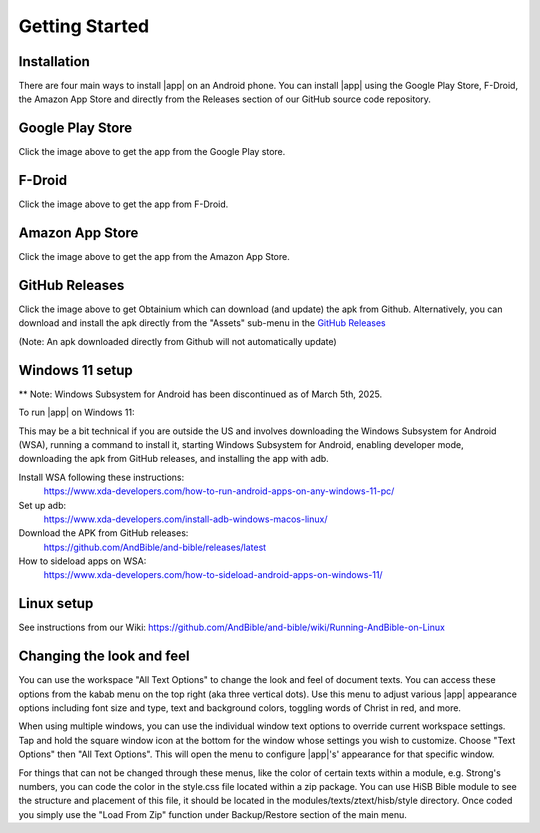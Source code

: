 Getting Started
===============

Installation
------------

There are four main ways to install |app| on an Android phone. You can install |app|
using the Google Play Store, F-Droid, the Amazon App Store and directly from the Releases section of our GitHub source code repository.

Google Play Store
-----------------

.. image:: /images/google-play-badge.png
   :width: 200
   :target: https://play.google.com/store/apps/details?id=net.bible.android.activity

Click the image above to get the app from the Google Play store.

F-Droid
-------

.. image:: /images/f-droid-badge.png
   :width: 200
   :target: https://f-droid.org/packages/net.bible.android.activity/

Click the image above to get the app from F-Droid.

Amazon App Store
----------------

.. image:: /images/amazon-badge.png
   :width: 200
   :target: http://www.amazon.com/Martin-Denham-And-Bible/dp/B004Z2KKYK

Click the image above to get the app from the Amazon App Store.

GitHub Releases
---------------

.. image:: /images/obtainium-badge.png
   :width: 200
   :target: https://obtainium.imranr.dev/

Click the image above to get Obtainium which can download (and update)
the apk from Github. Alternatively, you can download and install the
apk directly from the "Assets" sub-menu in the
`GitHub Releases <https://github.com/AndBible/and-bible/releases/latest>`_

(Note: An apk downloaded directly from Github will not automatically update)

Windows 11 setup
-----------------

** Note: Windows Subsystem for Android has been discontinued as of March 5th, 2025.

To run |app| on Windows 11:

This may be a bit technical if you are outside the US and involves
downloading the Windows Subsystem for Android (WSA),
running a command to install it, starting Windows Subsystem for Android,
enabling developer mode, downloading the apk from GitHub releases,
and installing the app with adb.

Install WSA following these instructions:
 https://www.xda-developers.com/how-to-run-android-apps-on-any-windows-11-pc/

Set up adb:
 https://www.xda-developers.com/install-adb-windows-macos-linux/

Download the APK from GitHub releases:
 https://github.com/AndBible/and-bible/releases/latest

How to sideload apps on WSA:
 https://www.xda-developers.com/how-to-sideload-android-apps-on-windows-11/

Linux setup
-----------

See instructions from our Wiki: https://github.com/AndBible/and-bible/wiki/Running-AndBible-on-Linux

Changing the look and feel
--------------------------

You can use the workspace "All Text Options" to change the look and feel of document texts. You can access these options from the kabab menu on the top right (aka three vertical dots).
Use this menu to adjust various |app| appearance options including font size and type, text and background colors, toggling words of Christ in red, and more.

When using multiple windows, you can use the individual window text options to override current workspace settings. Tap and hold the square window icon at the bottom for the window whose settings you wish to customize.  Choose "Text Options" then "All Text Options".  This will open the menu to configure |app|'s' appearance for that specific window.

.. image:: ./images/multi_window_text_options.png

For things that can not be changed through these menus, like the color of certain texts within a module, e.g. Strong's numbers, you can code the color in the style.css file located within  a zip package. You can use HiSB Bible module to see the structure and placement of this file, it should be located in the modules/texts/ztext/hisb/style directory.
Once coded you simply use the "Load From Zip" function under Backup/Restore section of the main menu.

